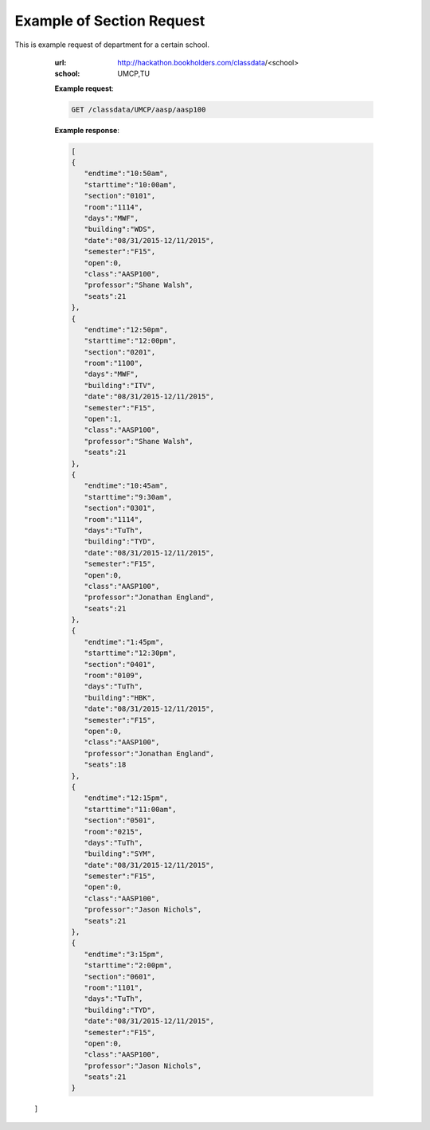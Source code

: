 Example of Section Request
==========================


This is example request of department for a certain school. 

   :url: http://hackathon.bookholders.com/classdata/<school>
   :school: UMCP,TU


   **Example request**:

   .. sourcecode:: http

      GET /classdata/UMCP/aasp/aasp100

   **Example response**:

   .. code-block:: json 
   
     [  
     {  
        "endtime":"10:50am",
        "starttime":"10:00am",
        "section":"0101",
        "room":"1114",
        "days":"MWF",
        "building":"WDS",
        "date":"08/31/2015-12/11/2015",
        "semester":"F15",
        "open":0,
        "class":"AASP100",
        "professor":"Shane Walsh",
        "seats":21
     },
     {  
        "endtime":"12:50pm",
        "starttime":"12:00pm",
        "section":"0201",
        "room":"1100",
        "days":"MWF",
        "building":"ITV",
        "date":"08/31/2015-12/11/2015",
        "semester":"F15",
        "open":1,
        "class":"AASP100",
        "professor":"Shane Walsh",
        "seats":21
     },
     {  
        "endtime":"10:45am",
        "starttime":"9:30am",
        "section":"0301",
        "room":"1114",
        "days":"TuTh",
        "building":"TYD",
        "date":"08/31/2015-12/11/2015",
        "semester":"F15",
        "open":0,
        "class":"AASP100",
        "professor":"Jonathan England",
        "seats":21
     },
     {  
        "endtime":"1:45pm",
        "starttime":"12:30pm",
        "section":"0401",
        "room":"0109",
        "days":"TuTh",
        "building":"HBK",
        "date":"08/31/2015-12/11/2015",
        "semester":"F15",
        "open":0,
        "class":"AASP100",
        "professor":"Jonathan England",
        "seats":18
     },
     {  
        "endtime":"12:15pm",
        "starttime":"11:00am",
        "section":"0501",
        "room":"0215",
        "days":"TuTh",
        "building":"SYM",
        "date":"08/31/2015-12/11/2015",
        "semester":"F15",
        "open":0,
        "class":"AASP100",
        "professor":"Jason Nichols",
        "seats":21
     },
     {  
        "endtime":"3:15pm",
        "starttime":"2:00pm",
        "section":"0601",
        "room":"1101",
        "days":"TuTh",
        "building":"TYD",
        "date":"08/31/2015-12/11/2015",
        "semester":"F15",
        "open":0,
        "class":"AASP100",
        "professor":"Jason Nichols",
        "seats":21
     }
  ]
